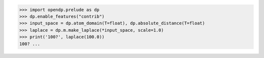 >>> import opendp.prelude as dp
>>> dp.enable_features("contrib")
>>> input_space = dp.atom_domain(T=float), dp.absolute_distance(T=float)
>>> laplace = dp.m.make_laplace(*input_space, scale=1.0)
>>> print('100?', laplace(100.0))
100? ...